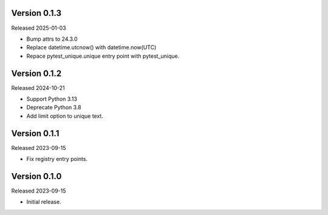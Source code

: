 Version 0.1.3
-------------

Released 2025-01-03

-   Bump attrs to 24.3.0
-   Replace datetime.utcnow() with datetime.now(UTC)
-   Repace pytest_unique.unique entry point with pytest_unique.

Version 0.1.2
-------------

Released 2024-10-21

-   Support Python 3.13
-   Deprecate Python 3.8
-   Add limit option to unique text.

Version 0.1.1
-------------

Released 2023-09-15

-   Fix registry entry points.

Version 0.1.0
-------------

Released 2023-09-15

-   Initial release.
